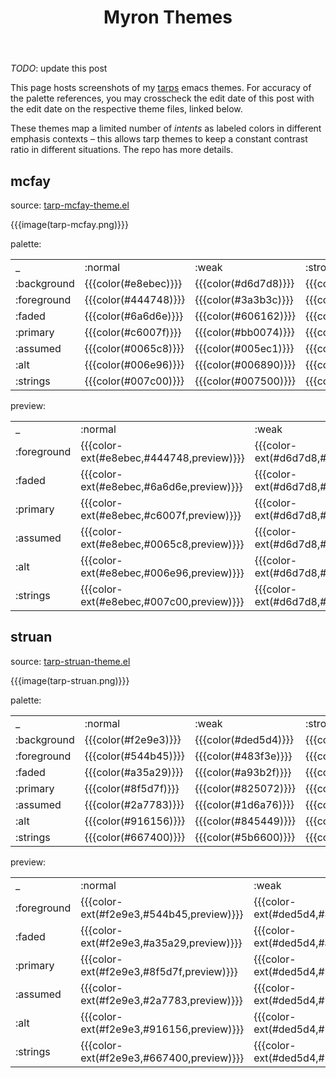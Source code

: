 #+title: Myron Themes
#+filetags: :tarp:emacs:gui:theme:previews:
#+pubdate: <2021-01-19>

/TODO/: update this post

#+MACRO:  color-ext (eval (ns/blog-make-color-preview-extended $1 $2 $3))

# NB: to regen the tables, run C-c C-c over the TBLFM line with the correlated theme loaded.

This page hosts screenshots of my [[https://github.com/neeasade/tarps][tarps]] emacs themes. For accuracy of the palette references, you may crosscheck the edit date of this post with the edit date on the respective theme files, linked below.

These themes map a limited number of /intents/ as labeled colors in different emphasis contexts -- this allows tarp themes to keep a constant contrast ratio in different situations. The repo has more details.

** mcfay

source: [[https://github.com/neeasade/tarps/blob/master/tarp-mcfay-theme.el][tarp-mcfay-theme.el]]

{{{image(tarp-mcfay.png)}}}

#+begin_center
palette:
#+end_center

| _           | :normal              | :weak                | :strong              | :focused             |
| :background | {{{color(#e8ebec)}}} | {{{color(#d6d7d8)}}} | {{{color(#cdcacb)}}} | {{{color(#a6d0ed)}}} |
| :foreground | {{{color(#444748)}}} | {{{color(#3a3b3c)}}} | {{{color(#353233)}}} | {{{color(#0c3653)}}} |
| :faded      | {{{color(#6a6d6e)}}} | {{{color(#606162)}}} | {{{color(#5b5859)}}} | {{{color(#335d7a)}}} |
| :primary    | {{{color(#c6007f)}}} | {{{color(#bb0074)}}} | {{{color(#ae0067)}}} | {{{color(#ad0066)}}} |
| :assumed    | {{{color(#0065c8)}}} | {{{color(#005ec1)}}} | {{{color(#0055b8)}}} | {{{color(#0055b8)}}} |
| :alt        | {{{color(#006e96)}}} | {{{color(#006890)}}} | {{{color(#005f87)}}} | {{{color(#005f87)}}} |
| :strings    | {{{color(#007c00)}}} | {{{color(#007500)}}} | {{{color(#006d00)}}} | {{{color(#006c00)}}} |
#+TBLFM: @2$2..@8$5='(format "{{{color(%s)}}}" (tarp/get (intern $1) (intern @1)))'

#+begin_center
preview:
#+end_center

| _           | :normal                                  | :weak                                    | :strong                                  | :focused                                 |
| :foreground | {{{color-ext(#e8ebec,#444748,preview)}}} | {{{color-ext(#d6d7d8,#3a3b3c,preview)}}} | {{{color-ext(#cdcacb,#353233,preview)}}} | {{{color-ext(#a6d0ed,#0c3653,preview)}}} |
| :faded      | {{{color-ext(#e8ebec,#6a6d6e,preview)}}} | {{{color-ext(#d6d7d8,#606162,preview)}}} | {{{color-ext(#cdcacb,#5b5859,preview)}}} | {{{color-ext(#a6d0ed,#335d7a,preview)}}} |
| :primary    | {{{color-ext(#e8ebec,#c6007f,preview)}}} | {{{color-ext(#d6d7d8,#bb0074,preview)}}} | {{{color-ext(#cdcacb,#ae0067,preview)}}} | {{{color-ext(#a6d0ed,#ad0066,preview)}}} |
| :assumed    | {{{color-ext(#e8ebec,#0065c8,preview)}}} | {{{color-ext(#d6d7d8,#005ec1,preview)}}} | {{{color-ext(#cdcacb,#0055b8,preview)}}} | {{{color-ext(#a6d0ed,#0055b8,preview)}}} |
| :alt        | {{{color-ext(#e8ebec,#006e96,preview)}}} | {{{color-ext(#d6d7d8,#006890,preview)}}} | {{{color-ext(#cdcacb,#005f87,preview)}}} | {{{color-ext(#a6d0ed,#005f87,preview)}}} |
| :strings    | {{{color-ext(#e8ebec,#007c00,preview)}}} | {{{color-ext(#d6d7d8,#007500,preview)}}} | {{{color-ext(#cdcacb,#006d00,preview)}}} | {{{color-ext(#a6d0ed,#006c00,preview)}}} |
#+TBLFM: @2$2..@7$5='(format "{{{color-ext(%s,%s,%s)}}}" (tarp/get :background (intern @1)) (tarp/get (intern $1) (intern @1)) "preview")'

** struan

source: [[https://github.com/neeasade/tarps/blob/master/tarp-struan-theme.el][tarp-struan-theme.el]]

{{{image(tarp-struan.png)}}}

#+begin_center
palette:
#+end_center

| _           | :normal              | :weak                | :strong              | :focused             |
| :background | {{{color(#f2e9e3)}}} | {{{color(#ded5d4)}}} | {{{color(#d2c9ce)}}} | {{{color(#e1c5c0)}}} |
| :foreground | {{{color(#544b45)}}} | {{{color(#483f3e)}}} | {{{color(#40373c)}}} | {{{color(#544b45)}}} |
| :faded      | {{{color(#a35a29)}}} | {{{color(#a93b2f)}}} | {{{color(#a1276b)}}} | {{{color(#a35a29)}}} |
| :primary    | {{{color(#8f5d7f)}}} | {{{color(#825072)}}} | {{{color(#7b496b)}}} | {{{color(#8f5d7f)}}} |
| :assumed    | {{{color(#2a7783)}}} | {{{color(#1d6a76)}}} | {{{color(#15626e)}}} | {{{color(#2a7783)}}} |
| :alt        | {{{color(#916156)}}} | {{{color(#845449)}}} | {{{color(#7d4d42)}}} | {{{color(#916156)}}} |
| :strings    | {{{color(#667400)}}} | {{{color(#5b6600)}}} | {{{color(#545f00)}}} | {{{color(#667400)}}} |
#+TBLFM: @2$2..@8$5='(format "{{{color(%s)}}}" (tarp/get (intern $1) (intern @1)))'

#+begin_center
preview:
#+end_center

| _           | :normal                                  | :weak                                    | :strong                                  | :focused                                 |
| :foreground | {{{color-ext(#f2e9e3,#544b45,preview)}}} | {{{color-ext(#ded5d4,#483f3e,preview)}}} | {{{color-ext(#d2c9ce,#40373c,preview)}}} | {{{color-ext(#e1c5c0,#544b45,preview)}}} |
| :faded      | {{{color-ext(#f2e9e3,#a35a29,preview)}}} | {{{color-ext(#ded5d4,#a93b2f,preview)}}} | {{{color-ext(#d2c9ce,#a1276b,preview)}}} | {{{color-ext(#e1c5c0,#a35a29,preview)}}} |
| :primary    | {{{color-ext(#f2e9e3,#8f5d7f,preview)}}} | {{{color-ext(#ded5d4,#825072,preview)}}} | {{{color-ext(#d2c9ce,#7b496b,preview)}}} | {{{color-ext(#e1c5c0,#8f5d7f,preview)}}} |
| :assumed    | {{{color-ext(#f2e9e3,#2a7783,preview)}}} | {{{color-ext(#ded5d4,#1d6a76,preview)}}} | {{{color-ext(#d2c9ce,#15626e,preview)}}} | {{{color-ext(#e1c5c0,#2a7783,preview)}}} |
| :alt        | {{{color-ext(#f2e9e3,#916156,preview)}}} | {{{color-ext(#ded5d4,#845449,preview)}}} | {{{color-ext(#d2c9ce,#7d4d42,preview)}}} | {{{color-ext(#e1c5c0,#916156,preview)}}} |
| :strings    | {{{color-ext(#f2e9e3,#667400,preview)}}} | {{{color-ext(#ded5d4,#5b6600,preview)}}} | {{{color-ext(#d2c9ce,#545f00,preview)}}} | {{{color-ext(#e1c5c0,#667400,preview)}}} |
#+TBLFM: @2$2..@7$5='(format "{{{color-ext(%s,%s,%s)}}}" (tarp/get :background (intern @1)) (tarp/get (intern $1) (intern @1)) "preview")'

